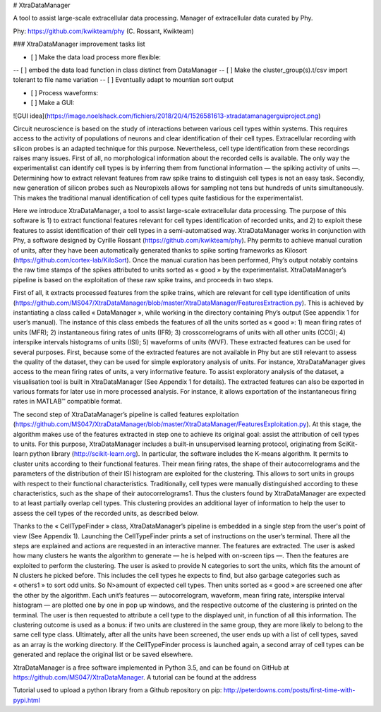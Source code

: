 # XtraDataManager


A tool to assist large-scale extracellular data processing. Manager of extracellular data curated by Phy.

Phy: https://github.com/kwikteam/phy (C. Rossant, Kwikteam)

### XtraDataManager improvement tasks list

- [ ] Make the data load process more flexible:
-- [ ] embed the data load function in class distinct from DataManager
-- [ ] Make the cluster_group(s).t/csv import tolerant to file name variation
-- [ ] Eventually adapt to mountian sort output

- [ ] Process waveforms:

- [ ] Make a GUI:
![GUI idea](https://image.noelshack.com/fichiers/2018/20/4/1526581613-xtradatamanagerguiproject.png)


Circuit neuroscience is based on the study of interactions between various cell types within systems. This requires access to the activity of populations of neurons and clear identification of their cell types.  Extracellular recording with silicon probes is an adapted technique for this purpose. Nevertheless, cell type identification from these recordings raises many issues. First of all, no morphological information about the recorded cells is available. The only way the experimentalist can identify cell types is by inferring them from functional information — the spiking activity of units —. Determining how to extract relevant features from raw spike trains to distinguish cell types is not an easy task. Secondly, new generation of silicon probes such as Neuropixels allows for sampling not tens but hundreds of units simultaneously. This makes the traditional manual identification of cell types quite fastidious for the experimentalist. 

Here we introduce XtraDataManager, a tool to assist large-scale extracellular data processing. The purpose of this software is 1) to extract functional features relevant for cell types identification of recorded units, and 2) to exploit these features to assist identification of their cell types in a semi-automatised way. XtraDataManager works in conjunction with Phy, a software designed by Cyrille Rossant (https://github.com/kwikteam/phy). Phy permits to achieve manual curation of units, after they have been automatically generated thanks to spike sorting frameworks as Kilosort (https://github.com/cortex-lab/KiloSort). Once the manual curation has been performed, Phy’s output notably contains the raw time stamps of the spikes attributed to units sorted as « good » by the experimentalist. XtraDataManager’s pipeline is based on the exploitation of these raw spike trains, and proceeds in two steps.

First of all, it extracts processed features from the spike trains, which are relevant for cell type identification of units (https://github.com/MS047/XtraDataManager/blob/master/XtraDataManager/FeaturesExtraction.py). This is achieved by instantiating a class called « DataManager », while working in the directory containing Phy’s output (See appendix 1 for user’s manual). The instance of this class embeds the features of all the units sorted as « good »: 1) mean firing rates of units (MFR); 2) instantaneous firing rates of units (IFR); 3) crosscorrelograms of units with all other units (CCG); 4) interspike intervals histograms of units (ISI); 5) waveforms of units (WVF). These extracted features can be used for several purposes. First, because some of the extracted features are not available in Phy but are still relevant to assess the quality of the dataset, they can be used for simple exploratory analysis of units. For instance, XtraDataManager gives access to the mean firing rates of units, a very informative feature. To assist exploratory analysis of the dataset, a visualisation tool is built in XtraDataManager (See Appendix 1 for details). The extracted features can also be exported in various formats for later use in more processed analysis. For instance, it allows exportation of the instantaneous firing rates in MATLAB™ compatible format.

The second step of XtraDataManager’s pipeline is called features exploitation (https://github.com/MS047/XtraDataManager/blob/master/XtraDataManager/FeaturesExploitation.py). At this stage, the algorithm makes use of the features extracted in step one to achieve its original goal: assist the attribution of cell types to units. For this purpose, XtraDataManager includes a built-in unsupervised learning protocol, originating from SciKit-learn python library (http://scikit-learn.org). In particular, the software includes the K-means algorithm. It permits to cluster units according to their functional features. Their mean firing rates, the shape of their autocorrelograms and the parameters of the distribution of their ISI histogram are exploited for the clustering. This allows to sort units in groups with respect to their functional characteristics. Traditionally, cell types were manually distinguished according to these characteristics, such as the shape of their autocorrelograms1. Thus the clusters found by XtraDataManager are expected to at least partially overlap cell types. This clustering provides an additional layer of information to help the user to assess the cell types of the recorded units, as described below. 

Thanks to the « CellTypeFinder » class, XtraDataManager’s pipeline is embedded in a single step from the user's point of view (See Appendix 1). Launching the CellTypeFinder prints a set of instructions on the user’s terminal. There all the steps are explained and actions are requested in an interactive manner. The features are extracted. The user is asked how many clusters he wants the algorithm to generate — he is helped with on-screen tips —. Then the features are exploited to perform the clustering. The user is asked to provide N categories to sort the units, which fits the amount of N clusters he picked before. This includes the cell types he expects to find, but also garbage categories such as « others1 » to sort odd units. So N>amount of expected cell types. Then units sorted as « good » are screened one after the other by the algorithm. Each unit’s features — autocorrelogram, waveform, mean firing rate, interspike interval histogram — are plotted one by one in pop up windows, and the respective outcome of the clustering is printed on the terminal. The user is then requested to attribute a cell type to the displayed unit, in function of all this information. The clustering outcome is used as a bonus: if two units are clustered in the same group, they are more likely to belong to the same cell type class. Ultimately, after all the units have been screened, the user ends up with a list of cell types, saved as an array is the working directory. If the CellTypeFinder process is launched again, a second array of cell types can be generated and replace the original list or be saved elsewhere.

XtraDataManager is a free software implemented in Python 3.5, and can be found on GitHub at https://github.com/MS047/XtraDataManager. A tutorial can be found at the address 


Tutorial used to upload a python library from a Github repository on pip: http://peterdowns.com/posts/first-time-with-pypi.html
